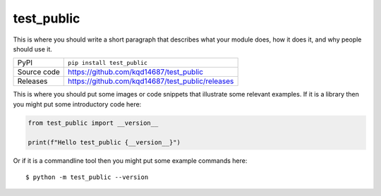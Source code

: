 test_public
===========================

|code_ci| |docs_ci| |coverage| |pypi_version| |license|

This is where you should write a short paragraph that describes what your module does,
how it does it, and why people should use it.

============== ==============================================================
PyPI           ``pip install test_public``
Source code    https://github.com/kqd14687/test_public

Releases       https://github.com/kqd14687/test_public/releases
============== ==============================================================

This is where you should put some images or code snippets that illustrate
some relevant examples. If it is a library then you might put some
introductory code here:

.. code-block:: python

    from test_public import __version__

    print(f"Hello test_public {__version__}")

Or if it is a commandline tool then you might put some example commands here::

    $ python -m test_public --version

.. |code_ci| image:: https://github.com/kqd14687/test_public/actions/workflows/code.yml/badge.svg?branch=main
    :target: https://github.com/kqd14687/test_public/actions/workflows/code.yml
    :alt: Code CI

.. |docs_ci| image:: https://github.com/kqd14687/test_public/actions/workflows/docs.yml/badge.svg?branch=main
    :target: https://github.com/kqd14687/test_public/actions/workflows/docs.yml
    :alt: Docs CI

.. |coverage| image:: https://codecov.io/gh/kqd14687/test_public/branch/main/graph/badge.svg
    :target: https://codecov.io/gh/kqd14687/test_public
    :alt: Test Coverage

.. |pypi_version| image:: https://img.shields.io/pypi/v/test_public.svg
    :target: https://pypi.org/project/test_public
    :alt: Latest PyPI version

.. |license| image:: https://img.shields.io/badge/License-Apache%202.0-blue.svg
    :target: https://opensource.org/licenses/Apache-2.0
    :alt: Apache License


